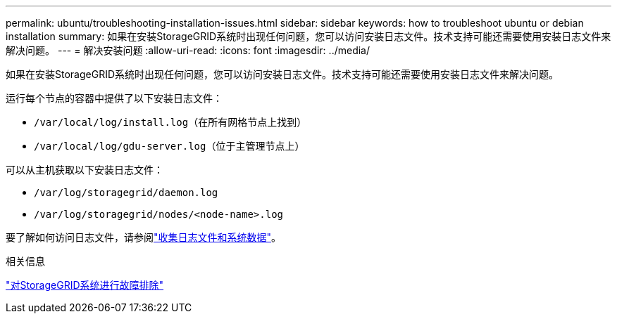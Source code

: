 ---
permalink: ubuntu/troubleshooting-installation-issues.html 
sidebar: sidebar 
keywords: how to troubleshoot ubuntu or debian installation 
summary: 如果在安装StorageGRID系统时出现任何问题，您可以访问安装日志文件。技术支持可能还需要使用安装日志文件来解决问题。 
---
= 解决安装问题
:allow-uri-read: 
:icons: font
:imagesdir: ../media/


[role="lead"]
如果在安装StorageGRID系统时出现任何问题，您可以访问安装日志文件。技术支持可能还需要使用安装日志文件来解决问题。

运行每个节点的容器中提供了以下安装日志文件：

* `/var/local/log/install.log`（在所有网格节点上找到）
* `/var/local/log/gdu-server.log`（位于主管理节点上）


可以从主机获取以下安装日志文件：

* `/var/log/storagegrid/daemon.log`
* `/var/log/storagegrid/nodes/<node-name>.log`


要了解如何访问日志文件，请参阅link:../monitor/collecting-log-files-and-system-data.html["收集日志文件和系统数据"]。

.相关信息
link:../troubleshoot/index.html["对StorageGRID系统进行故障排除"]
